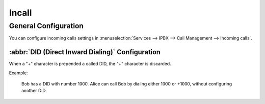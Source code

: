******
Incall
******

General Configuration
=====================

You can configure incoming calls settings in :menuselection:`Services --> IPBX --> Call Management --> Incoming calls`.


:abbr:`DID (Direct Inward Dialing)` Configuration
-------------------------------------------------

When a "+" character is prepended a called DID, the "+" character is discarded.

Example:

   Bob has a DID with number 1000. Alice can call Bob by dialing either 1000 or +1000, without configuring another DID.

